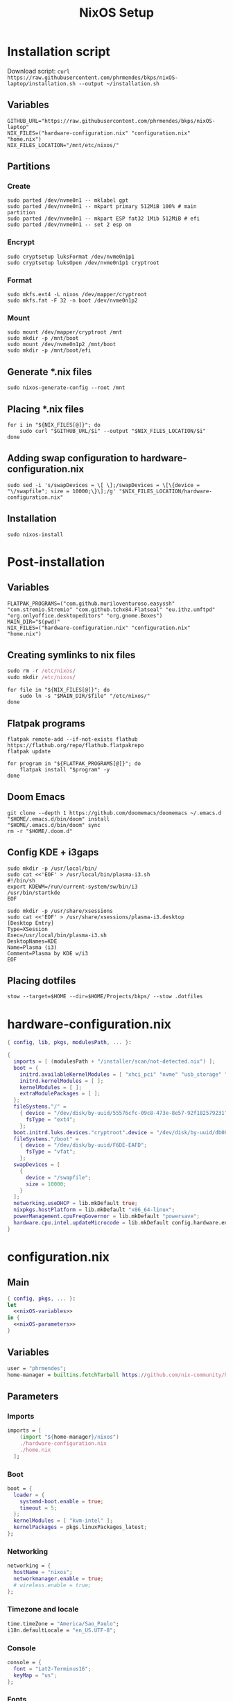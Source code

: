 #+title: NixOS Setup

* Installation script
:PROPERTIES:
:header-args: :tangle ./installation.sh
:END:

Download script: ~curl https://raw.githubusercontent.com/phrmendes/bkps/nixOS-laptop/installation.sh --output ~/installation.sh~

** Variables

#+begin_src shell :shebang #!/usr/bin/env bash
GITHUB_URL="https://raw.githubusercontent.com/phrmendes/bkps/nixOS-laptop"
NIX_FILES=("hardware-configuration.nix" "configuration.nix" "home.nix")
NIX_FILES_LOCATION="/mnt/etc/nixos/"
#+end_src

** Partitions
*** Create

#+begin_src shell 
sudo parted /dev/nvme0n1 -- mklabel gpt
sudo parted /dev/nvme0n1 -- mkpart primary 512MiB 100% # main partition
sudo parted /dev/nvme0n1 -- mkpart ESP fat32 1Mib 512MiB # efi
sudo parted /dev/nvme0n1 -- set 2 esp on
#+end_src

*** Encrypt

#+begin_src shell 
sudo cryptsetup luksFormat /dev/nvme0n1p1
sudo cryptsetup luksOpen /dev/nvme0n1p1 cryptroot
#+end_src

*** Format

#+begin_src shell 
sudo mkfs.ext4 -L nixos /dev/mapper/cryptroot
sudo mkfs.fat -F 32 -n boot /dev/nvme0n1p2
#+end_src

*** Mount

#+begin_src shell 
sudo mount /dev/mapper/cryptroot /mnt
sudo mkdir -p /mnt/boot
sudo mount /dev/nvme0n1p2 /mnt/boot
sudo mkdir -p /mnt/boot/efi
#+end_src

** Generate *.nix files

#+begin_src shell 
sudo nixos-generate-config --root /mnt
#+end_src

** Placing *.nix files

#+begin_src shell 
for i in "${NIX_FILES[@]}"; do
    sudo curl "$GITHUB_URL/$i" --output "$NIX_FILES_LOCATION/$i"
done
#+end_src

** Adding swap configuration to hardware-configuration.nix

#+begin_src shell 
sudo sed -i 's/swapDevices = \[ \];/swapDevices = \[\{device = "\/swapfile"; size = 10000;\}\];/g' "$NIX_FILES_LOCATION/hardware-configuration.nix"
#+end_src

** Installation

#+begin_src shell 
sudo nixos-install
#+end_src

* Post-installation
:PROPERTIES:
:header-args: :tangle ./post-installation.sh
:END:
** Variables

#+begin_src shell :shebang #!/usr/bin/env bash
FLATPAK_PROGRAMS=("com.github.muriloventuroso.easyssh" "com.stremio.Stremio" "com.github.tchx84.Flatseal" "eu.ithz.umftpd" "org.onlyoffice.desktopeditors" "org.gnome.Boxes")
MAIN_DIR="$(pwd)"
NIX_FILES=("hardware-configuration.nix" "configuration.nix" "home.nix")
#+end_src

** Creating symlinks to nix files

#+begin_src nix
sudo rm -r /etc/nixos/
sudo mkdir /etc/nixos/
#+end_src

#+begin_src shell
for file in "${NIX_FILES[@]}"; do
    sudo ln -s "$MAIN_DIR/$file" "/etc/nixos/"
done
#+end_src

** Flatpak programs

#+begin_src shell
flatpak remote-add --if-not-exists flathub https://flathub.org/repo/flathub.flatpakrepo
flatpak update

for program in "${FLATPAK_PROGRAMS[@]}"; do
    flatpak install "$program" -y
done
#+end_src

** Doom Emacs

#+begin_src shell
git clone --depth 1 https://github.com/doomemacs/doomemacs ~/.emacs.d
"$HOME/.emacs.d/bin/doom" install
"$HOME/.emacs.d/bin/doom" sync
rm -r "$HOME/.doom.d"
#+end_src

** Config KDE + i3gaps

#+begin_src shell
sudo mkdir -p /usr/local/bin/
sudo cat <<'EOF' > /usr/local/bin/plasma-i3.sh
#!/bin/sh
export KDEWM=/run/current-system/sw/bin/i3
/usr/bin/startkde
EOF
#+end_src

#+begin_src shell
sudo mkdir -p /usr/share/xsessions
sudo cat <<'EOF' > /usr/share/xsessions/plasma-i3.desktop
[Desktop Entry]
Type=XSession
Exec=/usr/local/bin/plasma-i3.sh
DesktopNames=KDE
Name=Plasma (i3)
Comment=Plasma by KDE w/i3
EOF
#+end_src

** Placing dotfiles

#+begin_src shell
stow --target=$HOME --dir=$HOME/Projects/bkps/ --stow .dotfiles
#+end_src

* hardware-configuration.nix
:PROPERTIES:
:header-args: :tangle ./hardware-configuration.nix
:END:

#+begin_src nix
{ config, lib, pkgs, modulesPath, ... }:

{
  imports = [ (modulesPath + "/installer/scan/not-detected.nix") ];
  boot = {
    initrd.availableKernelModules = [ "xhci_pci" "nvme" "usb_storage" "sd_mod" ];
    initrd.kernelModules = [ ];
    kernelModules = [ ];
    extraModulePackages = [ ];
  };
  fileSystems."/" =
    { device = "/dev/disk/by-uuid/55576cfc-09c8-473e-8e57-92f182579231";
      fsType = "ext4";
    };
  boot.initrd.luks.devices."cryptroot".device = "/dev/disk/by-uuid/db084812-d6c8-4a45-9f32-31fec142234b";
  fileSystems."/boot" =
    { device = "/dev/disk/by-uuid/F6DE-EAFD";
      fsType = "vfat";
    };
  swapDevices = [
    {
      device = "/swapfile";
      size = 10000;
    }
  ];
  networking.useDHCP = lib.mkDefault true;
  nixpkgs.hostPlatform = lib.mkDefault "x86_64-linux";
  powerManagement.cpuFreqGovernor = lib.mkDefault "powersave";
  hardware.cpu.intel.updateMicrocode = lib.mkDefault config.hardware.enableRedistributableFirmware;
}
#+end_src

* configuration.nix
** Main

#+begin_src nix :tangle ./configuration.nix :noweb yes
{ config, pkgs, ... }:
let
  <<nixOS-variables>>
in {
  <<nixOS-parameters>>
}
#+end_src

** Variables
:PROPERTIES:
:header-args: :noweb-ref nixOS-variables
:END:

#+begin_src nix
user = "phrmendes";
home-manager = builtins.fetchTarball https://github.com/nix-community/home-manager/archive/master.tar.gz;
#+end_src

** Parameters
:PROPERTIES:
:header-args: :noweb-ref nixOS-parameters
:END:
*** Imports

#+begin_src nix
imports = [
    (import "${home-manager}/nixos")
    ./hardware-configuration.nix
    ./home.nix
  ];
#+end_src

*** Boot

#+begin_src nix
boot = {
  loader = {
    systemd-boot.enable = true;
    timeout = 5;
  };
  kernelModules = [ "kvm-intel" ];
  kernelPackages = pkgs.linuxPackages_latest;
};
#+end_src

*** Networking

#+begin_src nix
networking = {
  hostName = "nixos";
  networkmanager.enable = true;
  # wireless.enable = true;
};
#+end_src

*** Timezone and locale

#+begin_src nix
time.timeZone = "America/Sao_Paulo";
i18n.defaultLocale = "en_US.UTF-8";
#+end_src

*** Console

#+begin_src nix
console = {
  font = "Lat2-Terminus16";
  keyMap = "us";
};
#+end_src

*** Fonts

#+begin_src nix
fonts = {
  enableDefaultFonts = true;
  fonts = with pkgs; [
    (nerdfonts.override { fonts = [ "SourceCodePro" ]; })
    noto-fonts
    noto-fonts-cjk
    noto-fonts-emoji
    noto-fonts-extra
  ];
  fontconfig = {
    defaultFonts = {
      serif = [ "Noto Serif" ];
      sansSerif = [ "Noto Sans" ];
      monospace = [ "SourceCodePro" ];
    };
  };
};
#+end_src

*** Services

#+begin_src nix
services = {
  clipmenu.enable = true;
  openssh.enable = true;
  flatpak.enable = true;
  xserver = {
    enable = true;
    autorun = true;
    layout = "br";
    desktopManager.xterm.enable = false;
    desktopManager.plasma5 = {
      enable = true;
      excludePackages = with pkgs.libsForQt5; [
        elisa
        gwenview
        okular
        oxygen
        khelpcenter
        konsole
        print-manager
      ];
    };
    displayManager.sddm = {
      enable = true;
      autoNumlock = true;
    };
    libinput = {
      enable = true;
      touchpad = {
        tapping = true;
        naturalScrolling = true;
      };
    };
  };
  journald.extraConfig = "SystemMaxUse=1G";
};
#+end_src

*** Sound

#+begin_src nix
sound = {
  enable = true;
  mediaKeys.enable = true;
};
#+end_src

*** Hardware

#+begin_src nix
hardware = {
  pulseaudio = {
    enable = true;
    package = pkgs.pulseaudioFull;
    extraConfig = ''
      load-module module-switch-on-connect
    '';
  };
  bluetooth = {
    enable = true;
    hsphfpd.enable = true;
    settings = {
      General = {
        Enable = "Source,Sink,Media,Socket";
      };
    };
  };
};
#+end_src

*** Users

#+begin_src nix
users.users.${user} = {
  isNormalUser = true;
  home = "/home/${user}";
  uid = 1000;
  extraGroups = [ "wheel" "video" "audio" "networkmanager" ];
  initialPassword = "password";
  shell = pkgs.bash;
};
#+end_src

*** System packages
    
#+begin_src nix
nixpkgs.config.allowUnfree = true;
environment = {
  systemPackages = with pkgs; [
    zip
    feh
    curl
    unzip
    unrar
    tree
    git
    gzip
    vim
    i3
    appimage-run
    kde-gruvbox
    gruvbox-dark-gtk
    home-manager
  ];
};
programs.kdeconnect.enable = true;
programs.dconf.enable = true;
#+end_src

*** Nix

#+begin_src nix
nix = {
  settings = {
    auto-optimise-store = true;
    experimental-features = [ "nix-command" "flakes" ];
    trusted-users = ["root" "@wheel"];
  };
  gc = {
    automatic = true;
    dates = "weekly";
    options = "--delete-older-than 7d";
  };
  package = pkgs.nix;
};
#+end_src

*** System

#+begin_src nix
system = {
  stateVersion = "22.11";
  autoUpgrade.enable = true;
};
#+end_src

* home.nix
** Main

#+begin_src nix :tangle ./home.nix :noweb yes
{ config, pkgs, ... }:

let
  <<home-manager-variables>>
in {
  home-manager.users.${user} = {
    <<home-manager-parameters>>
  };
}
#+end_src

** Variables
:PROPERTIES:
:header-args: :noweb-ref home-manager-variables
:END:

#+begin_src nix
user = "phrmendes";
#+end_src

** Parameters
:PROPERTIES:
:header-args: :noweb-ref home-manager-parameters
:END:
*** Main

#+begin_src nix :noweb yes
home = {
  <<home>>
};
#+end_src

#+begin_src nix :noweb yes
programs = {
  <<programs>>
};
#+end_src

#+begin_src nix
xdg.enable = true;
xdg.mime.enable = true;
targets.genericLinux.enable = true;
#+end_src

*** home
:PROPERTIES:
:header-args: :noweb-ref home
:END:
**** Username

#+begin_src nix
username = "${user}";
#+end_src

**** Home directory

#+begin_src nix
homeDirectory = "/home/${user}";
#+end_src

**** Packages

#+begin_src nix :noweb yes
packages = with pkgs;
  let
    my-r-packages = rWrapper.override{
      packages = with rPackages;
        [
          tidyverse
          data_table
          pbapply
          tinytex
          quarto
          styler
          lintr
          zip
          fs
          janitor
          zoo
          curl
        ];
    };
  in [
    # terminal
    btop
    pandoc
    bat
    gh
    lazygit
    ripgrep
    fd
    sd
    tealdeer
    exa
    shellcheck
    ncdu
    quarto
    micromamba
    direnv
    niv
    lorri
    ranger
    gnupg
    stow
    # programming tools
    micromamba
    cargo
    go
    nodejs
    my-r-packages
    # apps
    firefox
    chromium
    solaar
    tutanota-desktop
    bitwarden
    pcloud
    zotero
    spotify
    fragments
    podman
    zathura
    cmdstan
    kooha
    emacs
    # others
    aspellDicts.en
    aspellDicts.pt_BR
    texlive.combined.scheme-minimal
  ];
stateVersion = "22.11";
sessionVariables = {
  EDITOR = "neovim";
  TERMINAL = "alacritty";
};
#+end_src

*** programs
:PROPERTIES:
:header-args: :noweb-ref programs
:END:
**** home-manager

#+begin_src nix
home-manager.enable = true;
#+end_src

**** git

#+begin_src nix
git = {
  enable = true;
  userName = "Pedro Mendes";
  userEmail = "phrmendes@tuta.io";
};
#+end_src

**** fzf

#+begin_src nix
fzf = {
  enable = true;
  enableFishIntegration = true;
};
#+end_src

**** fish

#+begin_src nix
fish = {
  enable = true;
  shellAliases = {
    mkdir = "mkdir -p";
    ls = "exa --icons";
    cat = "bat";
    nv = "nvim";
    lg = "lazygit";
  };
  shellAbbrs = {
    stow_dotfiles = "stow --target=$HOME --dir=$HOME/Projects/bkps/ --stow .dotfiles";
    mamba = "micromamba";
  };
  shellInit = ''
    fish_add_path "$HOME/.emacs.d/bin"
    set -gx MAMBA_EXE "/home/phrmendes/.nix-profile/bin/micromamba"
    set -gx MAMBA_ROOT_PREFIX "/home/phrmendes/micromamba"
    eval "/home/phrmendes/.nix-profile/bin/micromamba" shell hook --shell fish --prefix "/home/phrmendes/micromamba" | source
  '';
};
#+end_src

**** neovim

#+begin_src nix
neovim = {
  enable = true;
  plugins = with pkgs.vimPlugins; [
    nvim-web-devicons
    nvim-tree-lua
    plenary-nvim
    vim-nix
    vim-fish
    vim-easymotion
    vim-commentary
    vim-gitgutter
    vim-polyglot
    auto-pairs
    fzf-vim
    {
      plugin = gruvbox;
      config = "colorscheme gruvbox";
    }
    {
      plugin = indent-blankline-nvim;
      config = ''
        lua << EOF
        require("indent_blankline").setup()
        EOF
      '';
    }
    {
      plugin = lualine-nvim;
      config = ''
        lua << EOF
        require("lualine").setup({
            options = {
            icons_enabled = true,
            theme = "gruvbox_dark"
            }
        })
        EOF
      '';
    }
  ];
  extraConfig = ''
    set background=dark
    set clipboard+=unnamedplus
    set completeopt=noinsert,menuone,noselect
    set cursorline
    set hidden
    set inccommand=split
    set mouse=a
    set number
    set relativenumber
    set splitbelow splitright
    set title
    set ttimeoutlen=0
    set wildmenu
    set expandtab
    set shiftwidth=2
    set tabstop=2
  '';
  vimAlias = true;
  vimdiffAlias = true;
};
#+end_src

**** alacritty

#+begin_src nix
alacritty = {
  enable = true;
  settings = {
    window = {
      padding = {
        x = 15;
        y = 15;
      };
      class = {
        instance = "Alacritty";
        general = "Alacritty";
      };
      opacity = 1;
    };
    scrolling = {
      history = 10000;
      multiplier = 3;
    };
    font = {
      normal = {
        family = "SauceCodePro Nerd Font";
        style = "Medium";
      };
      bold = {
        family = "SauceCodePro Nerd Font";
        style = "Bold";
      };
      italic = {
        family = "SauceCodePro Nerd Font";
        style = "MediumItalic";
      };
      bold_italic = {
        family = "SauceCodePro Nerd Font";
        style = "BoldItalic";
      };
      size = 11;
    };
    draw_bold_text_with_bright_colors = true;
    selection.save_to_clipboard = true;
    shell.program = "${pkgs.fish}/bin/fish";
    colors = {
      primary = {
        background = "0x282828";
        foreground = "0xebdbb2";
      };
      normal = {
        black = "0x282828";
        red = "0xcc241d";
        green = "0x98971a";
        yellow = "0xd79921";
        blue = "0x458588";
        magenta = "0xb16286";
        cyan = "0x689d6a";
        white = "0xa89984";
      };
      bright = {
        black = "0x928374";
        red = "0xfb4934";
        green = "0xb8bb26";
        yellow = "0xfabd2f";
        blue = "0x83a598";
        magenta = "0xd3869b";
        cyan = "0x8ec07c";
        white = "0xebdbb2";
      };
    };
  };
};
#+end_src

**** starship

#+begin_src nix
starship = {
  enable = true;
  enableFishIntegration = true;
};
#+end_src

* Updates

~nixos-rebuild switch~ after applying changes to the *.nix files.
